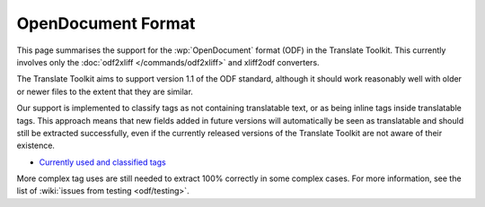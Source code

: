 
.. _odf:
.. _opendocument_format:

OpenDocument Format
*******************
This page summarises the support for the :wp:`OpenDocument` format (ODF) in the
Translate Toolkit.  This currently involves only the :doc:`odf2xliff
</commands/odf2xliff>` and xliff2odf converters.

The Translate Toolkit aims to support version 1.1 of the ODF standard, although
it should work reasonably well with older or newer files to the extent that
they are similar.

Our support is implemented to classify tags as not containing translatable
text, or as being inline tags inside translatable tags. This approach means
that new fields added in future versions will automatically be seen as
translatable and should still be extracted successfully, even if the currently
released versions of the Translate Toolkit are not aware of their existence.

* `Currently used and classified tags
  <https://github.com/translate/translate/blob/master/translate/storage/odf_shared.py#L23>`_

More complex tag uses are still needed to extract 100% correctly in some
complex cases. For more information, see the list of :wiki:`issues from testing
<odf/testing>`.
